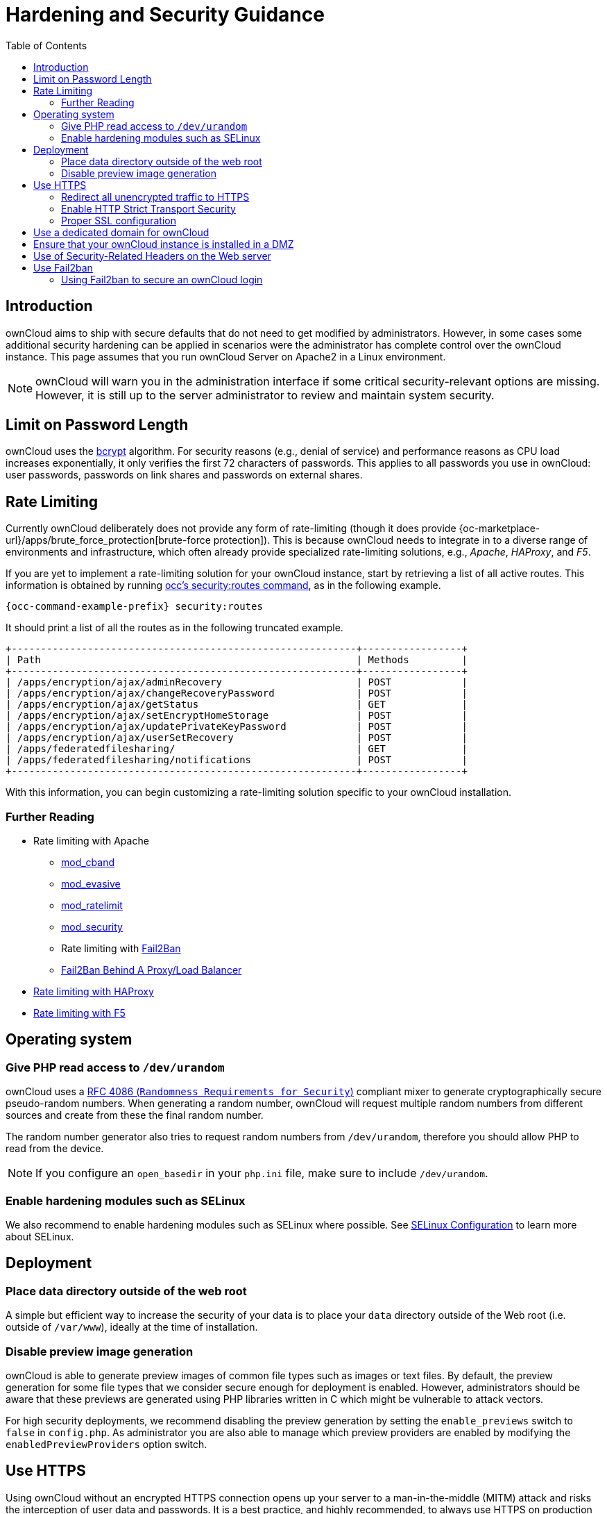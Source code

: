 = Hardening and Security Guidance
:toc: right
:page-aliases: go/admin-security.adoc, go/use-https.adoc, go/enable-http-strict-transport-security.adoc

== Introduction

ownCloud aims to ship with secure defaults that do not need to get
modified by administrators. However, in some cases some additional
security hardening can be applied in scenarios were the administrator
has complete control over the ownCloud instance. This page assumes that
you run ownCloud Server on Apache2 in a Linux environment.

NOTE: ownCloud will warn you in the administration interface if some critical security-relevant options are missing.
However, it is still up to the server administrator to review and maintain system security.

== Limit on Password Length

ownCloud uses the https://en.m.wikipedia.org/wiki/Bcrypt[bcrypt]
algorithm. For security reasons (e.g., denial
of service) and performance reasons as CPU load increases exponentially, it only verifies the
first 72 characters of passwords. This applies to all passwords you
use in ownCloud: user passwords, passwords on link shares and passwords
on external shares.

== Rate Limiting

Currently ownCloud deliberately does not provide any form of rate-limiting (though it does provide {oc-marketplace-url}/apps/brute_force_protection[brute-force protection]).
This is because ownCloud needs to integrate in to a diverse range of environments and infrastructure, which often already provide specialized rate-limiting solutions, e.g., _Apache_, _HAProxy_, and _F5_.

If you are yet to implement a rate-limiting solution for your ownCloud instance, start by retrieving a list of all active routes.
This information is obtained by running xref:configuration/server/occ_command.adoc#security[occ's security:routes command], as in the following example.

[source,console,subs="attributes+"]
----
{occ-command-example-prefix} security:routes
----

It should print a list of all the routes as in the following truncated example.

[source,console]
----
+-----------------------------------------------------------+-----------------+
| Path                                                      | Methods         |
+-----------------------------------------------------------+-----------------+
| /apps/encryption/ajax/adminRecovery                       | POST            |
| /apps/encryption/ajax/changeRecoveryPassword              | POST            |
| /apps/encryption/ajax/getStatus                           | GET             |
| /apps/encryption/ajax/setEncryptHomeStorage               | POST            |
| /apps/encryption/ajax/updatePrivateKeyPassword            | POST            |
| /apps/encryption/ajax/userSetRecovery                     | POST            |
| /apps/federatedfilesharing/                               | GET             |
| /apps/federatedfilesharing/notifications                  | POST            |
+-----------------------------------------------------------+-----------------+
----

With this information, you can begin customizing a rate-limiting solution specific to your ownCloud installation.

=== Further Reading

* Rate limiting with Apache
** http://dembol.org/blog/mod_cband/[mod_cband]
** https://github.com/jzdziarski/mod_evasive[mod_evasive]
** https://httpd.apache.org/docs/2.4/mod/mod_ratelimit.html[mod_ratelimit]
** https://johnleach.co.uk/words/2012/05/15/rate-limiting-with-apache-and-mod-security/[mod_security]
** Rate limiting with https://www.fail2ban.org/wiki/index.php/Main_Page[Fail2Ban]
** https://centos.tips/fail2ban-behind-a-proxyload-balancer/[Fail2Ban Behind A Proxy/Load Balancer]
* https://gist.github.com/procrastinatio/6b6579230d99be5bfa26d04acd788e7a[Rate limiting with HAProxy]
* https://www.fir3net.com/Loadbalancers/F5-BIG-IP/f5-ltm-ratelimiting.html[Rate limiting with F5]

== Operating system

=== Give PHP read access to `/dev/urandom`


ownCloud uses a https://tools.ietf.org/html/rfc4086#section-5.2[RFC 4086 (`Randomness Requirements for Security`)]
compliant mixer to generate cryptographically secure pseudo-random numbers.
When generating a random number, ownCloud will request multiple random
numbers from different sources and create from these the final random number.

The random number generator also tries to request random numbers from
`/dev/urandom`, therefore you should allow PHP to read from the device.

NOTE: If you configure an `open_basedir` in your `php.ini` file, make sure to include `/dev/urandom`.

=== Enable hardening modules such as SELinux

We also recommend to enable hardening modules such as SELinux
where possible. See xref:installation/selinux_configuration.adoc[SELinux Configuration] to learn more about SELinux.

== Deployment

=== Place data directory outside of the web root

A simple but efficient way to increase the security of your data is to place your `data` directory outside of the Web root (i.e. outside of `/var/www`), ideally at the time of installation.


=== Disable preview image generation

ownCloud is able to generate preview images of common file types such as
images or text files. By default, the preview generation for some file
types that we consider secure enough for deployment is enabled. However, administrators should be aware that these previews are
generated using PHP libraries written in C which might be vulnerable to
attack vectors.

For high security deployments, we recommend disabling the preview
generation by setting the `enable_previews` switch to `false` in
`config.php`. As administrator you are also able to manage which
preview providers are enabled by modifying the `enabledPreviewProviders`
option switch.

== Use HTTPS

Using ownCloud without an encrypted HTTPS connection opens up your
server to a man-in-the-middle (MITM) attack and risks the interception
of user data and passwords. It is a best practice, and highly
recommended, to always use HTTPS on production servers and to never
allow unencrypted HTTP.

For information on how to setup HTTPS, consult the documentation of your Web server. The following examples
apply to Apache.

=== Redirect all unencrypted traffic to HTTPS

To redirect all HTTP traffic to HTTPS, administrators are encouraged to
issue a permanent redirect using the 301 status code. Using Apache,
this can be achieved by adding a setting such as the following in the
Apache VirtualHosts configuration containing the `<VirtualHost *:80>`
entry:

----
Redirect permanent / https://example.com/
----

=== Enable HTTP Strict Transport Security

While redirecting all traffic to HTTPS is good, it may not completely
prevent man-in-the-middle attacks. Therefore we recommend
setting the HTTP Strict Transport Security header, which instructs browsers
to not allow any connection to the ownCloud instance using HTTP, and it
attempts to prevent site visitors from bypassing invalid certificate
warnings.

This can be achieved by adding the following settings in the Apache
VirtualHost file containing the `<VirtualHost *:443>` entry:

----
<IfModule mod_headers.c>
  Header always set Strict-Transport-Security "max-age=15552000; includeSubDomains"
</IfModule>
----

If you don’t have access to your Apache configuration, it is also
possible to add this to the main `.htaccess` file shipped with ownCloud.
Make sure you’re adding it below the line:

----
#### DO NOT CHANGE ANYTHING ABOVE THIS LINE ####
----

This example configuration will make all subdomains only accessible via
HTTPS. If you have subdomains not accessible via HTTPS, remove
`includeSubDomains`.

NOTE: This requires the `mod_headers` extension in Apache.

=== Proper SSL configuration

Default SSL configurations by Web servers are often not
state-of-the-art and require fine-tuning for an optimal performance and
security. The available SSL ciphers and options depend
completely on your environment, therefore we can't provide a general recommendation.

However, We do recommend using the
https://mozilla.github.io/server-side-tls/ssl-config-generator/[Mozilla SSL Configuration Generator]
to generate a configuration suitable for your environment, and the free
https://www.ssllabs.com/ssltest/[Qualys SSL Labs Tests] gives good
guidance on whether your SSL server is correctly configured.

Also ensure that HTTP compression is disabled to mitigate the BREACH
attack.

== Use a dedicated domain for ownCloud

Administrators are encouraged to install ownCloud on a dedicated domain
such as cloud.domain.tld instead of domain.tld to benefit
from the same-origin policy.

== Ensure that your ownCloud instance is installed in a DMZ

As ownCloud supports features such as Federated File Sharing, we do not
consider Server Side Request Forgery (SSRF) a threat. Given all our external storage adapters, this can be considered a feature and not a vulnerability.

This means that a user on your ownCloud instance could probe whether
other hosts are accessible from the ownCloud network. If you do not want
this, you need to ensure that your ownCloud is installed in a
segregated network and proper firewall rules are in place.

== Use of Security-Related Headers on the Web server

Basic security headers are provided by ownCloud already in a default
environment. These include:

`X-Content-Type-Options: nosniff`::
Instructs some browsers to not sniff the MIME type of files. This is used for example to prevent browsers from interpreting text files as JavaScript.

`X-XSS-Protection: 0`::
The cross-site scripting filter is deprecated and not used in modern browsers anymore.

`X-Robots-Tag: none`::
Instructs search engines to not index these pages.

`X-Frame-Options: SAMEORIGIN`::
Prevents embedding of the ownCloud instance within an iframe on other domains to prevent clickjacking and similar attacks.

These headers are hard-coded into the ownCloud server and need no
intervention by the server administrator.

For optimal security, administrators are encouraged to let the Web server deliver these
HTTP headers. To do this, configure Apache to use the `.htaccess` file and enable the
following Apache modules:

* `mod_headers`
* `mod_env`

Verify this security change by accessing a static resource and check the above mentioned security headers are delivered.

== Use Fail2ban

Another approach to hardening ownCloud server
is to use an intrusion detection system. An excellent
one is https://www.fail2ban.org/wiki/index.php/Main_Page[Fail2ban].
Fail2ban is designed to protect servers from brute force attacks. It
works by scanning log files (such as those for _ssh_, _web_, _mail_,
and _log_ servers) for certain patterns, specific to each server, and
taking actions should those patterns be found.

Actions include banning the IP from which the detected actions originate. This makes the process more difficult and prevents DDOS-style attacks. However, after a predefined time
period, the banned IP is usually unbanned again.

This helps if the login attempts were genuine, so that users doesn’t lock
themselves out permanently. An example of such an action is users
attempting to brute force log in to a server via ssh. In this case,
Fail2ban would look for something similar to the following in
`/var/log/auth.log`:

----
Mar 15 11:17:37 yourhost sshd[10912]: input_userauth_request: invalid user audra [preauth]
Mar 15 11:17:37 yourhost sshd[10912]: pam_unix(sshd:auth): check pass; user unknown
Mar 15 11:14:51 yourhost sshd[10835]: PAM 2 more authentication failures; logname= uid=0 euid=0 tty=ssh ruser= rhost=221.194.44.231  user=root
Mar 15 11:14:57 yourhost sshd[10837]: pam_unix(sshd:auth): authentication failure; logname= uid=0 euid=0 tty=ssh ruser= rhost=221.194.44.231  user=root
Mar 15 11:14:59 yourhost sshd[10837]: Failed password for root from 221.194.44.231 port 46838 ssh2
Mar 15 11:15:04 yourhost sshd[10837]: message repeated 2 times: [ Failed password for root from 221.194.44.231 port 46838 ssh2]
Mar 15 11:15:04 yourhost sshd[10837]: Received disconnect from 221.194.44.231: 11:  [preauth]
----

NOTE: If you’re not familiar with what’s going on, this snippet highlights a number of failed login attempts.

=== Using Fail2ban to secure an ownCloud login

On Ubuntu, you can install Fail2ban using the following commands:

----
apt update && apt upgrade
apt install fail2ban
----

Fail2ban installs several default filters for _Apache_ and
various other services, but none for ownCloud. Given that, we have to
define our own filter. To do so, you first need to make sure that
ownCloud uses your local timezone for writing log entries; otherwise,
fail2ban cannot react appropriately to attacks. To do this, edit your
`config.php` file and add the following line:

----
'logtimezone' => 'Europe/Berlin',
----

NOTE: Adjust the timezone to the one that your server is located in, based on 
https://secure.php.net/manual/en/timezones.php[PHP’s list of supported timezones].

This change takes effect as soon as you save `config.php`. You can test
the change by:

1. entering false credentials at your ownCloud login screen, then
2. checking the timestamp of the resulting entry in ownCloud’s log
file.

Next, define a new Fail2ban filter rule for ownCloud. To do so, create a
new file called `/etc/fail2ban/filter.d/owncloud.conf`, and insert the
following configuration:

----
[Definition]
failregex={.*Login failed: \'.*\' \(Remote IP: \'<HOST>\'\)"}
ignoreregex =
----

This filter needs to be loaded when Fail2ban starts, so a further
configuration entry is required to be added in
`/etc/fail2ban/jail.d/defaults-debian.conf`, which you can see below:

----
[owncloud]
enabled = true
port = 80,443
protocol = tcp
filter = owncloud
maxretry = 3
bantime = 10800
logpath = /var/owncloud_data/owncloud.log
----

This configuration:

1.  Enables the filter rules for TCP requests on ports 80 and 443.
2.  Bans IPs for 10800 seconds (3 hours).
3.  Sets the path to the log file to analyze for malicious logins

NOTE: The most important part of the configuration is the `logpath` parameter.
If this does not point to the correct log file, Fail2ban will either not work properly or refuse to start.

After saving the file, restart Fail2ban by running the following command:

----
service fail2ban restart
----

To test that the new ownCloud configuration has been loaded, use the
following command:

----
fail2ban-client status
----

If "owncloud" is listed in the console output, the filter is both
loaded and active. If you want to test the filter, run the following
command, adjusting the path to your `owncloud.log` if necessary:

----
fail2ban-regex /var/owncloud_data/owncloud.log /etc/fail2ban/filter.d/owncloud.conf
----

The output will look similar to the following if you had one failed
login attempt:

----
fail2ban-regex /var/www/owncloud_data/owncloud.log /etc/fail2ban/filter.d/owncloud.conf

Running tests
=============

Use   failregex file : /etc/fail2ban/filter.d/owncloud.conf
Use         log file : /var/www/owncloud_data/owncloud.log

Results
=======

Failregex: 1 total
|-  #) [# of hits] regular expression
|   1) [1] {.*Login failed: \'.*\' \(Remote IP: \'<HOST>\'\)"}
`-

Ignoreregex: 0 total

Date template hits:
|- [# of hits] date format
|  [40252] ISO 8601
`-

Lines: 40252 lines, 0 ignored, 1 matched, 40251 missed
----

The `Failregex` counter increases in increments of 1 for every failed login attempt.
To unban an IP locked either during testing or
unintentionally, use the following command:

----
fail2ban-client set owncloud unbanip <IP>
----

You can check the status of your ownCloud filter with the following
command:

----
fail2ban-client status owncloud
----

This will produce an output similar to this:

----
Status for the jail: owncloud
|- filter
|  |- File list:    /var/www/owncloud_data/owncloud.log
|  |- Currently failed: 1
|  `- Total failed: 7
`- action
   |- Currently banned: 0
   |  `- IP list:
   `- Total banned: 1
----

